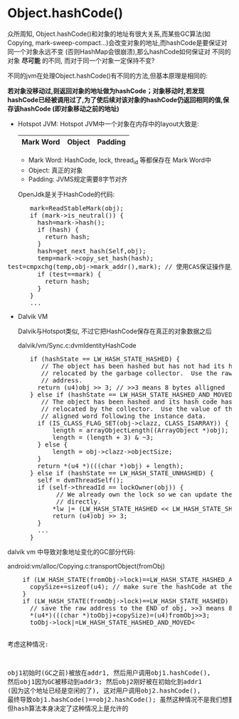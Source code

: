 *  Object.hashCode()
  CLOSED: [2011-09-12 一 14:46]
    众所周知, Object.hashCode()和对象的地址有很大关系,而某些GC算法(如Copying, mark-sweep-compact...)会改变对象的地址,而hashCode是要保证对同一个对象永远不变 (否则HashMap会很崩溃),那么hashCode如何保证对
    不同的对象 *尽可能* 的不同, 而对于同一个对象一定保持不变? 

    不同的jvm在处理Object.hashCode()有不同的方法,但基本原理是相同的:

    *若对象没移动过,则返回对象的地址做为hashCode；对象移动时,若发现hashCode已经被调用过了,为了使后续对该对象的hashCode仍返回相同的值,保存该hashCode (即对象移动之前的地址)*

    - Hotspot JVM:
      Hotspot JVM中一个对象在内存中的layout大致是:

      |-----------+--------+---------|
      | Mark Word | Object | Padding |
      |-----------+--------+---------|

      - Mark Word:
        HashCode, lock, thread_id 等都保存在 Mark Word中
      - Object: 
        真正的对象
      - Padding:
        JVMS规定需要8字节对齐

      OpenJdk是关于HashCode的代码:
#+BEGIN_HTML
<pre lang="java" line="1">
      mark=ReadStableMark(obj);
      if (mark->is_neutral()) {
        hash=mark->hash();
        if (hash) {
          return hash;
        }
        hash=get_next_hash(Self,obj);
        temp=mark->copy_set_hash(hash);
test=cmpxchg(temp,obj->mark_addr(),mark); // 使用CAS保证操作是原子的
        if (test==mark) {
          return hash;
        }
      }
      ...
</pre>
#+END_HTML
    - Dalvik VM
      
      Dalvik与Hotspot类似, 不过它把HashCode保存在真正的对象数据之后 

      dalvik/vm/Sync.c:dvmIdentityHashCode
#+BEGIN_HTML
<pre lang="java" line="1">
      if (hashState == LW_HASH_STATE_HASHED) {
         // The object has been hashed but has not had its hash code
         // relocated by the garbage collector.  Use the raw object
         // address.
        return (u4)obj >> 3; // >>3 means 8 bytes alligned
      } else if (hashState == LW_HASH_STATE_HASHED_AND_MOVED) {
         // The object has been hashed and its hash code has been
         // relocated by the collector.  Use the value of the naturally
         // aligned word following the instance data.
        if (IS_CLASS_FLAG_SET(obj->clazz, CLASS_ISARRAY)) {
            length = arrayObjectLength((ArrayObject *)obj);
            length = (length + 3) & ~3;
        } else {
            length = obj->clazz->objectSize;
        }
        return *(u4 *)(((char *)obj) + length);
      } else if (hashState == LW_HASH_STATE_UNHASHED) {
        self = dvmThreadSelf();
        if (self->threadId == lockOwner(obj)) {
             // We already own the lock so we can update the hash state
             // directly.
            *lw |= (LW_HASH_STATE_HASHED << LW_HASH_STATE_SHIFT);
            return (u4)obj >> 3;
        } 
        ...
      }
</pre>
#+END_HTML
    
    dalvik vm 中导致对象地址变化的GC部分代码:
    
    android:vm/alloc/Copying.c:transportObject(fromObj)
#+BEGIN_HTML
<pre lang="java" line="1">
    if (LW_HASH_STATE(fromObj->lock)==LW_HASH_STATE_HASHED_AND_MOVED) {
      copySize+=sizeof(u4); // make sure the hashCode at the `END` of the obj is also copied.
    }
    if (LW_HASH_STATE(fromObj->lock)==LW_HASH_STATE_HASHED) {
      // save the raw address to the END of obj, >>3 means 8 bytes alligned     
      *(u4*)(((char *)toObj)+copySize)=(u4)fromObj>>3;  
      toObj->lock|=LW_HASH_STATE_HASHED_AND_MOVED<<LW_HASH_STATE_SHIFT;
    }
    ..
</pre>
#+END_HTML
    考虑这种情况:

    obj1初始时(GC之前)被放在addr1, 然后用户调用obj1.hashCode(), 然后obj1因为GC被移动到addr3;
    然后obj2刚好被在初始化到addr1 (因为这个地址已经是空闲的了), 这对用户调用obj2.hashCode(), 
    最终导致obj1.hashCode()==obj2.hashCode(); 虽然这种情况不是我们想要的, 但hash算法本身决定了这种情况上是允许的



